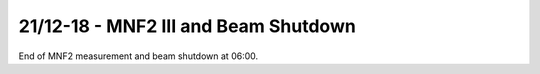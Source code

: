 21/12-18 - MNF2 III and Beam Shutdown
^^^^^^^^^^^^^^^^^^^^^^^^^^^^^^^^^^^^^

End of MNF2 measurement and beam shutdown at 06:00.



